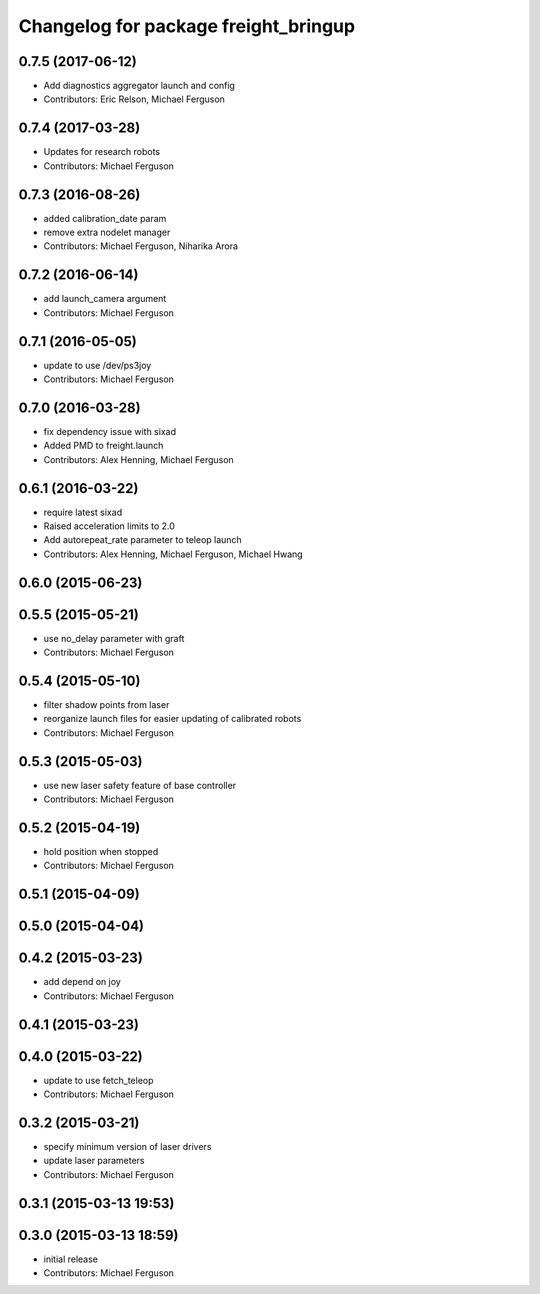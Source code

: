 ^^^^^^^^^^^^^^^^^^^^^^^^^^^^^^^^^^^^^
Changelog for package freight_bringup
^^^^^^^^^^^^^^^^^^^^^^^^^^^^^^^^^^^^^

0.7.5 (2017-06-12)
------------------
* Add diagnostics aggregator launch and config
* Contributors: Eric Relson, Michael Ferguson

0.7.4 (2017-03-28)
------------------
* Updates for research robots
* Contributors: Michael Ferguson

0.7.3 (2016-08-26)
------------------
* added calibration_date param
* remove extra nodelet manager
* Contributors: Michael Ferguson, Niharika Arora

0.7.2 (2016-06-14)
------------------
* add launch_camera argument
* Contributors: Michael Ferguson

0.7.1 (2016-05-05)
------------------
* update to use /dev/ps3joy
* Contributors: Michael Ferguson

0.7.0 (2016-03-28)
------------------
* fix dependency issue with sixad
* Added PMD to freight.launch
* Contributors: Alex Henning, Michael Ferguson

0.6.1 (2016-03-22)
------------------
* require latest sixad
* Raised acceleration limits to 2.0
* Add autorepeat_rate parameter to teleop launch
* Contributors: Alex Henning, Michael Ferguson, Michael Hwang

0.6.0 (2015-06-23)
------------------

0.5.5 (2015-05-21)
------------------
* use no_delay parameter with graft
* Contributors: Michael Ferguson

0.5.4 (2015-05-10)
------------------
* filter shadow points from laser
* reorganize launch files for easier updating of calibrated robots
* Contributors: Michael Ferguson

0.5.3 (2015-05-03)
------------------
* use new laser safety feature of base controller
* Contributors: Michael Ferguson

0.5.2 (2015-04-19)
------------------
* hold position when stopped
* Contributors: Michael Ferguson

0.5.1 (2015-04-09)
------------------

0.5.0 (2015-04-04)
------------------

0.4.2 (2015-03-23)
------------------
* add depend on joy
* Contributors: Michael Ferguson

0.4.1 (2015-03-23)
------------------

0.4.0 (2015-03-22)
------------------
* update to use fetch_teleop
* Contributors: Michael Ferguson

0.3.2 (2015-03-21)
------------------
* specify minimum version of laser drivers
* update laser parameters
* Contributors: Michael Ferguson

0.3.1 (2015-03-13 19:53)
------------------------

0.3.0 (2015-03-13 18:59)
------------------------
* initial release
* Contributors: Michael Ferguson
